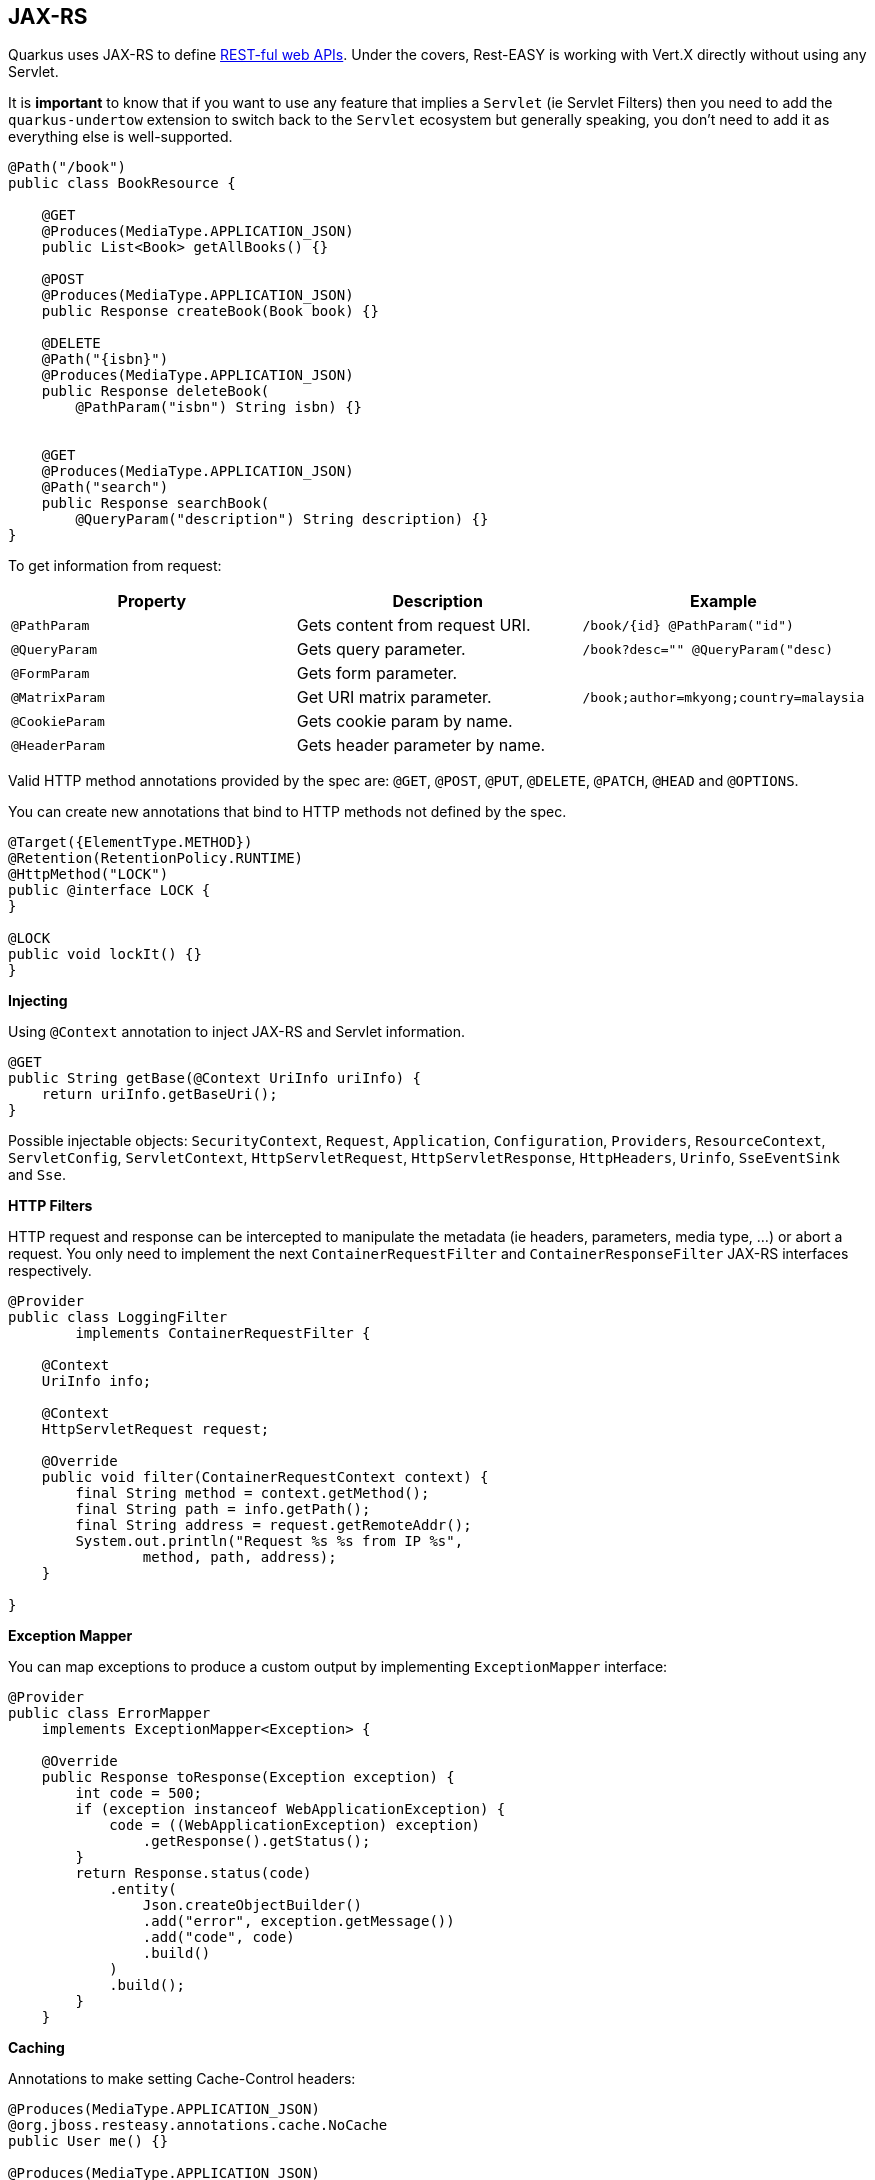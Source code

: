 == JAX-RS
// tag::update_4_1[]
Quarkus uses JAX-RS to define https://github.com/jax-rs[REST-ful web APIs, window="_blank"].
// tag::update_10_1[]
Under the covers, Rest-EASY is working with Vert.X directly without using any Servlet.

It is *important* to know that if you want to use any feature that implies a `Servlet` (ie Servlet Filters) then you need to add the `quarkus-undertow` extension to switch back to the `Servlet` ecosystem but generally speaking, you don't need to add it as everything else is well-supported.
// end::update_10_1[]

[source, java]
----
@Path("/book")
public class BookResource {

    @GET
    @Produces(MediaType.APPLICATION_JSON)
    public List<Book> getAllBooks() {}

    @POST
    @Produces(MediaType.APPLICATION_JSON)
    public Response createBook(Book book) {}

    @DELETE
    @Path("{isbn}")
    @Produces(MediaType.APPLICATION_JSON)
    public Response deleteBook(
        @PathParam("isbn") String isbn) {}
    

    @GET
    @Produces(MediaType.APPLICATION_JSON)
    @Path("search")
    public Response searchBook(
        @QueryParam("description") String description) {}
}
----

To get information from request:

|===	
|Property | Description | Example

a|`@PathParam`
|Gets content from request URI.
a|`/book/{id} @PathParam("id")`

a|`@QueryParam`
|Gets query parameter.
|`/book?desc="" @QueryParam("desc)`

a|`@FormParam`
|Gets form parameter.
|

a|`@MatrixParam`
|Get URI matrix parameter.
a|`/book;author=mkyong;country=malaysia`

a|`@CookieParam`
|Gets cookie param by name.
|

a|`@HeaderParam`
|Gets header parameter by name.
|
|===

Valid HTTP method annotations provided by the spec are: `@GET`, `@POST`, `@PUT`, `@DELETE`, `@PATCH`, `@HEAD` and `@OPTIONS`.

You can create new annotations that bind to HTTP methods not defined by the spec.

[source, java]
----
@Target({ElementType.METHOD})
@Retention(RetentionPolicy.RUNTIME)
@HttpMethod("LOCK")
public @interface LOCK {
}

@LOCK
public void lockIt() {}
}
----

*Injecting*

Using `@Context` annotation to inject JAX-RS and Servlet information.

[source, java]
----
@GET
public String getBase(@Context UriInfo uriInfo) {
    return uriInfo.getBaseUri();
}
----

Possible injectable objects: `SecurityContext`, `Request`, `Application`, `Configuration`, `Providers`, `ResourceContext`, `ServletConfig`, `ServletContext`, `HttpServletRequest`, `HttpServletResponse`, `HttpHeaders`, `Urinfo`, `SseEventSink` and `Sse`.
// end::update_4_1[]

*HTTP Filters*

// tag::update_3_3[]
HTTP request and response can be intercepted to manipulate the metadata (ie headers, parameters, media type, ...) or abort a request.
You only need to implement the next `ContainerRequestFilter` and `ContainerResponseFilter` JAX-RS interfaces respectively.

[source, java]
----
@Provider
public class LoggingFilter 
        implements ContainerRequestFilter {

    @Context
    UriInfo info;

    @Context
    HttpServletRequest request;

    @Override
    public void filter(ContainerRequestContext context) {
        final String method = context.getMethod();
        final String path = info.getPath();
        final String address = request.getRemoteAddr();
        System.out.println("Request %s %s from IP %s", 
                method, path, address);
    }

}
----
// end::update_3_3[]

*Exception Mapper*

// tag::update_5_1[]
You can map exceptions to produce a custom output by implementing `ExceptionMapper` interface:

[source, java]
----
@Provider
public class ErrorMapper 
    implements ExceptionMapper<Exception> {

    @Override
    public Response toResponse(Exception exception) {
        int code = 500;
        if (exception instanceof WebApplicationException) {
            code = ((WebApplicationException) exception)
                .getResponse().getStatus();
        }
        return Response.status(code)
            .entity(
                Json.createObjectBuilder()
                .add("error", exception.getMessage())
                .add("code", code)
                .build()
            )
            .build();
        }
    }
----
// end::update_5_1[]

*Caching*
// tag::update_13_9[]

Annotations to make setting Cache-Control headers:

[source, java]
----
@Produces(MediaType.APPLICATION_JSON)
@org.jboss.resteasy.annotations.cache.NoCache
public User me() {}

@Produces(MediaType.APPLICATION_JSON)
@org.jboss.resteasy.annotations.cache.Cache(
    maxAge = 2000,
    noStore = false
)
public User you() {}
----
// end::update_13_9[]

== Vert.X Filters and Routes

// tag::update_9_5[]

*Programmatically*

You can also register Vert.X Filters and Router programmatically inside a CDI bean:

[source, java]
----
import io.quarkus.vertx.http.runtime.filters.Filters;
import io.vertx.ext.web.Router;
import javax.enterprise.context.ApplicationScoped;
import javax.enterprise.event.Observes;

@ApplicationScoped
public class MyBean {

    public void filters(
            @Observes Filters filters) {
        filters
            .register(
                rc -> {
                    rc.response()
                        .putHeader("X-Filter", "filter 1");
                    rc.next();
                },
                10);
    }

    public void routes(
            @Observes Router router) {
        router
            .get("/")
            .handler(rc -> rc.response().end("OK"));
    }
}
----
// end::update_9_5[]

// tag::update_10_9[]
*Declarative*

You can use `@Route` annotation to use reactive routes and `@RouteFilter` to sue reactive filters in a declarative way:

[source, bash]
----
./mvnw quarkus:add-extension 
  -Dextensions="quarkus-vertx-web"
----

[source, java]
----

@ApplicationScoped
public class MyDeclarativeRoutes {
 
    @Route(path = "/hello", methods = HttpMethod.GET)
    public void greetings(RoutingContext rc) {
        String name = rc.request().getParam("name");
        if (name == null) {
            name = "world";
        }
        rc.response().end("hello " + name);
    }

     @RouteFilter(20)
    void filter(RoutingContext rc) {
         rc.response().putHeader("X-Filter", "filter 2");
         rc.next();
    }

}
----
// end::update_10_9[]

== GZip Support
// tag::update_7_4[]

You can configure Quarkus to use GZip in the `application.properties` file using the next properties with `quarkus.resteasy` suffix:

|===	
|Parameter | Default | Description

a|`gzip.enabled`
a|`false`
a|EnableGZip.

a|`gzip.max-input`
a|`10M`
a|Configure the upper limit on deflated request body.
|===
// end::update_7_4[]

== CORS Filter
// tag::update_2_11[]

Quarkus comes with a CORS filter that can be enabled via configuration:

[source, properties]
----
quarkus.http.cors=true
----

Prefix is `quarkus.http`.

|===	
| Property | Default | Description

a|`cors`
a|`false`
|Enable CORS.

a|`cors.origins`
a|Any request valid.
|CSV of origins allowed.

a|`cors.methods`
|Any method valid.
|CSV of methods valid.

a|`cors.headers`
|Any requested header valid.
|CSV of valid allowed headers.

a|`cors.exposed-headers`
|
|CSV of valid exposed headers.
|===
// end::update_2_11[]

== Fault Tolerance
// tag::update_1_2[]
Quarkus uses https://github.com/eclipse/microprofile-fault-tolerance[MicroProfile Fault Tolerance, window="_blank"] spec:

[source, bash]
----
./mvnw quarkus:add-extension 
  -Dextensions="io.quarkus:quarkus-smallrye-fault-tolerance"
----

MicroProfile Fault Tolerance spec uses CDI interceptor and it can be used in several elements such as CDI bean, JAX-RS resource or MicroProfile Rest Client.

To do automatic *retries* on a method:

[source, java]
----
@Path("/api")
@RegisterRestClient
public interface WorldClockService {
    @GET @Path("/json/cet/now")
    @Produces(MediaType.APPLICATION_JSON)
    @Retry(maxRetries = 2)
    WorldClock getNow();
}
----

You can set fallback code in case of an error by using `@Fallback` annotation:

[source, java]
----
@Retry(maxRetries = 1)
@Fallback(fallbackMethod = "fallbackMethod")
WorldClock getNow(){}

public WorldClock fallbackMethod() {
    return new WorldClock();
}
----

`fallbackMethod` must have the same parameters and return type as the annotated method.

You can also set logic into a class that implements `FallbackHandler` interface:

[source, java]
----
public class RecoverFallback 
            implements FallbackHandler<WorldClock> {
    @Override
    public WorldClock handle(ExecutionContext context) {
    }
}
----

And set it in the annotation as value `@Fallback(RecoverFallback.class)`.

In case you want to use *circuit breaker* pattern:

[source, java]
----
@CircuitBreaker(requestVolumeThreshold = 4, 
                failureRatio=0.75, 
                delay = 1000)
WorldClock getNow(){}
----

If 3 `(4 x 0.75)` failures occur among the rolling window of 4 consecutive invocations then the circuit is opened for 1000 ms and then be back to half open.
If the invocation succeeds then the circuit is back to closed again.

You can use *bulkahead* pattern to limit the number of concurrent access to the same resource. 
If the operation is synchronous it uses a semaphore approach, if it is asynchronous a thread-pool one.
When a request cannot be processed `BulkheadException` is thrown.
It can be used together with any other fault tolerance annotation. 

[source, java]
----
@Bulkhead(5)
@Retry(maxRetries = 4, 
       delay = 1000,
       retryOn = BulkheadException.class)
WorldClock getNow(){}
----

Fault tolerance annotations:

|===	
| Annotation | Properties

a|`@Timeout`
a|`unit`

a|`@Retry`
a|`maxRetries`, `delay`, `delayUnit`, `maxDuration`, `durationUnit`, `jitter`, `jitterDelayUnit`, `retryOn`, `abortOn`

a|`@Fallback`
a|`fallbackMethod`

a|`@Bulkhead`
a|`waitingTaskQueue` (only valid in asynchronous)

a|`@CircuitBreaker`
a|`failOn`, `delay`, `delayUnit`, `requestVolumeThreshold`, `failureRatio`, `successThreshold`

a|`@Asynchronous`
a|
|===

You can override annotation parameters via configuration file using property `[classname/methodname/]annotation/parameter`:

[source, properties]
----
org.acme.quickstart.WorldClock/getNow/Retry/maxDuration=30
# Class scope
org.acme.quickstart.WorldClock/Retry/maxDuration=3000
# Global
Retry/maxDuration=3000
----

You can also enable/disable policies using special parameter `enabled`.

[source, properties]
----
org.acme.quickstart.WorldClock/getNow/Retry/enabled=false
# Disable everything except fallback
MP_Fault_Tolerance_NonFallback_Enabled=false
----

TIP: MicroProfile Fault Tolerance integrates with MicroProfile Metrics spec. You can disable it by setting `MP_Fault_Tolerance_Metrics_Enabled` to false.
// end::update_1_2[]

== Observability

*Health Checks*

// tag::update_3_4[]
Quarkus relies on https://github.com/eclipse/microprofile-health[MicroProfile Health, window="_blank"] spec to provide health checks.

[source, bash]
----
./mvnw quarkus:add-extension 
  -Dextensions="io.quarkus:quarkus-smallrye-health"
----

By just adding this extension, an endpoint is registered to `/health` providing a default health check.

[source, json]
----
{
    "status": "UP",
    "checks": [
    ]
}
----

To create a custom health check you need to implement the `HealthCheck` interface and annotate either with `@Readiness` (ready to process requests) or `@Liveness` (is running) annotations.

[source, java]
----
@Readiness
public class DatabaseHealthCheck implements HealthCheck {
    @Override
    public HealthCheckResponse call() {
        HealthCheckResponseBuilder responseBuilder = 
            HealthCheckResponse.named("Database conn");

        try {
            checkDatabaseConnection();
            responseBuilder.withData("connection", true);
            responseBuilder.up();
        } catch (IOException e) {
            // cannot access the database
            responseBuilder.down()
                    .withData("error", e.getMessage());
        }
        return responseBuilder.build();
    }
}
----

Builds the next output:

[source, json]
----
{
    "status": "UP",
    "checks": [
        {
            "name": "Database conn",
            "status": "UP",
            "data": {
                "connection": true
            }
        }
    ]
}
----

Since health checks are CDI beans, you can do:

[source, java]
----
@ApplicationScoped
public class DatabaseHealthCheck {
    
    @Produces
    @Liveness
    HealthCheck check1() {
      return io.smallrye.health.HealthStatus
                                .up("successful-live");
    }

    @Produces
    @Readiness
    HealthCheck check2() {
      return HealthStatus
                .state("successful-read", this::isReady)
    }

    private boolean isReady() {}
}
----

You can ping liveness or readiness health checks individually by querying `/health/live` or `/health/ready`.

// tag::update_8_14[]
Quarkus comes with some `HealthCheck` implementations for checking service status.

* *SocketHealthCheck*: checks if host is reachable using a socket.
* *UrlHealthCheck*: checks if host is reachable using a Http URL connection.
* *InetAddressHealthCheck*: checks if host is reachable using `InetAddress.isReachable` method.

[source, java]
----
@Produces
@Liveness
HealthCheck check1() {
    return new UrlHealthCheck("https://www.google.com")
            .name("Google-Check"); 
}
----
// end::update_8_14[]

// tag::update_8_13[]
If you want to override or set manually readiness/liveness probes, you can do it by setting health properties:

[source, properties]
----
quarkus.smallrye-health.root-path=/hello
quarkus.smallrye-health.liveness-path=/customlive
quarkus.smallrye-health.readiness-path=/customready
----
// end::update_8_13[]
// end::update_3_4[]

*Automatic readiness probes*
// tag::update_12_3[]

Some default _readiness probes_ are provided by default if any of the next features are added:

datasource:: A probe to check database connection status.
kafka:: A probe to check kafka connection status. In this case you need to enable manually by setting `quarkus.kafka.health.enabled` to `true`.
mongoDB:: A probe to check MongoDB connection status.
neo4j:: A probe to check Neo4J connection status.
artemis:: A probe to check Artemis JMS connection status.
kafka-streams:: Liveness (for stream state) and Readiness (topics created) probes.

You can disable the automatic generation by setting `<component>.health.enabled` to false.

[source, properties]
----
quarkus.kafka-streams.health.enabled=false
quarkus.mongodb.health.enabled=false
quarkus.neo4j.health.enabled=false
----

// end::update_12_3[]

*Metrics*

Quarkus can utilize the https://github.com/eclipse/microprofile-metrics[MicroProfile Metrics spec, window="_blank"] to provide metrics support.

[source, bash]
----
./mvnw quarkus:add-extension 
  -Dextensions="io.quarkus:quarkus-smallrye-metrics"
----

The metrics can be read with JSON or the OpenMetrics format.
An endpoint is registered automatically at `/metrics` providing default metrics.

MicroProfile Metrics annotations:

|===	
| Annotation | Description

a|`@Timed`
a|Tracks the duration.

a|`@Metered`
a|Tracks the frequency of invocations.

a|`@Counted`
a|Counts number of invocations.

a|`@Gauge`
a|Samples the value of the annotated object.

a|`@ConcurrentGauge`
a|Gauge to count parallel invocations.

a|`@Metric`
a|Used to inject a metric. Valid types `Meter`, `Timer`, `Counter`, `Histogram`. `Gauge` only on producer methods/fields.
|===

[source, java]
----
@GET
//...
@Timed(name = "checksTimer", 
description = "A measure of how long it takes 
                                to perform a hello.", 
unit = MetricUnits.MILLISECONDS)
public String hello() {}

@Counted(name = "countWelcome", 
description = "How many welcome have been performed.")
public String hello() {}
----

`@Gauge` annotation returning a measure as a gauge.

[source, java]
----
@Gauge(name = "hottestSauce", unit = MetricUnits.NONE, 
description = "Hottest Sauce so far.")
public Long hottestSauce() {}
----

Injecting a histogram using `@Metric`.

[source, java]
----
@Inject
@Metric(name = "histogram")
Histogram historgram;
----

*Tracing*

Quarkus can utilize the https://github.com/eclipse/microprofile-opentracing[MicroProfile OpenTracing, window="_blank"] spec.

[source, bash]
----
./mvnw quarkus:add-extension 
  -Dextensions="io.quarkus:quarkus-smallrye-opentracing"
----

Requests sent to any endpoint are traced automatically.

This extension includes OpenTracing support and `Jaeger` tracer.

Jaeger tracer configuration:

[source, properties]
----
quarkus.jaeger.service-name=myservice
quarkus.jaeger.sampler-type=const
quarkus.jaeger.sampler-param=1
quarkus.jaeger.endpoint=http://localhost:14268/api/traces
----

`@Traced` annotation can be set to disable tracing at class or method level.

`Tracer` class can be injected into the class.

[source, java]
----
@Inject
Tracer tracer;

tracer.activeSpan().setBaggageItem("key", "value");
----

// tag::update_8_11[]
You can disable `Jaeger` extension by using `quarkus.jaeger.enabled` property.
// end::update_8_11[]

// tag::update_8_12[]
*Additional tracers*

*JDBC Tracer*

Adds a span for each JDBC queries.

[source, xml]
----
<dependency>
    <groupId>io.opentracing.contrib</groupId>
    <artifactId>opentracing-jdbc</artifactId>
</dependency>
----

Configure JDBC driver apart from tracing properties seen before:

[source, properties]
----
# add ':tracing' to your database URL
quarkus.datasource.url=
    jdbc:tracing:postgresql://localhost:5432/mydatabase
quarkus.datasource.driver=
    io.opentracing.contrib.jdbc.TracingDriver
quarkus.hibernate-orm.dialect=
    org.hibernate.dialect.PostgreSQLDialect
----
// end::update_8_12[]